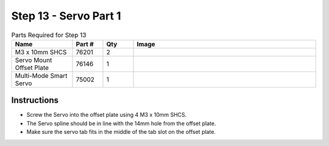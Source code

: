 Step 13 - Servo Part 1
======================

.. list-table:: Parts Required for Step 13
        :widths: 50 25 25 150
        :header-rows: 1
        :align: center

        * - Name
          - Part #
          - Qty
          - Image
        * - M3 x 10mm SHCS
          - 76201
          - 2
          - .. image:: ../../Basic-Bot/Chassis/images/bom/m3-10-shcs.png
              :align: center
              :width: 10%
        * - Servo Mount Offset Plate
          - 76146
          - 1
          - .. image:: ../../Basic-Bot/Chassis/images/bom/offset-plate.png
              :align: center
              :width: 20%
        * - Multi-Mode Smart Servo
          - 75002
          - 1
          - .. image:: ../../Basic-Bot/Chassis/images/bom/multi-mode-smart-servo.png
              :align: center
              :width: 15%

Instructions
------------

- Screw the Servo into the offset plate using 4 M3 x 10mm SHCS.
- The Servo spline should be in line with the 14mm hole from the offset plate.
- Make sure the servo tab fits in the middle of the tab slot on the offset plate.

|pic1| |pic2|

.. |pic1| image:: images/CampBotV2_View16.png
    :width: 60%

.. |pic2| image:: images/CampBotV2_View17.png
    :width: 39%